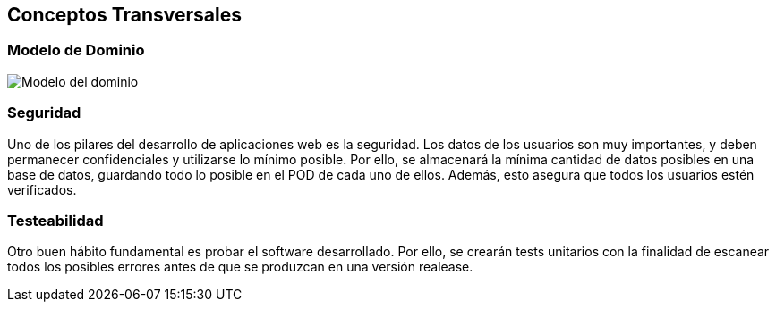 [[section-concepts]]
== Conceptos Transversales

=== Modelo de Dominio 
image:ModeloDatos.png["Modelo del dominio"]

=== Seguridad
Uno de los pilares del desarrollo de aplicaciones web es la seguridad. Los datos de los usuarios son muy importantes, y deben permanecer confidenciales y utilizarse lo mínimo posible. Por ello, se almacenará la mínima cantidad de datos posibles en una base de datos, guardando todo lo posible en el POD de cada uno de ellos. Además, esto asegura que todos los usuarios estén verificados.
 
=== Testeabilidad
 
Otro buen hábito fundamental es probar el software desarrollado. Por ello, se crearán tests unitarios con la finalidad de escanear todos los posibles errores antes de que se produzcan en una versión realease.
